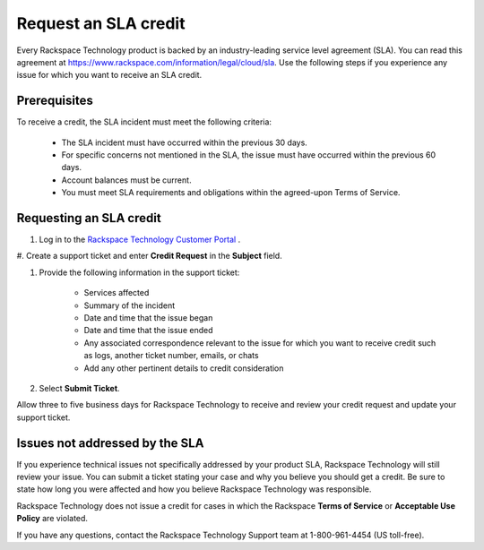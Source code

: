 
=====================
Request an SLA credit
=====================

Every Rackspace Technology product is backed by an
industry-leading service level agreement (SLA).
You can read this agreement at
`https://www.rackspace.com/information/legal/cloud/sla <https://www.rackspace.com/information/legal/cloud/sla>`_.
Use the following steps if you experience any issue
for which you want to receive an SLA credit.

Prerequisites
~~~~~~~~~~~~~

To receive a credit, the SLA incident must meet
the following criteria:

    - The SLA incident must have occurred within the previous 30 days.
    - For specific concerns not mentioned in the SLA, the issue
      must have occurred within the previous 60 days.
    - Account balances must be current.
    - You must meet SLA requirements and obligations
      within the agreed-upon Terms of Service.


Requesting an SLA credit
~~~~~~~~~~~~~~~~~~~~~~~~

#. Log in to the
   `Rackspace Technology Customer Portal <login.rackspace.com>`_ .

#. Create a support ticket and enter **Credit Request**
in the **Subject** field.

#. Provide the following information in the support ticket:

    - Services affected
    - Summary of the incident
    - Date and time that the issue began
    - Date and time that the issue ended
    - Any associated correspondence relevant
      to the issue for which you want to receive
      credit such as logs, another ticket number, emails, or chats
    - Add any other pertinent details to credit consideration

#. Select **Submit Ticket**.

Allow three to five business days for Rackspace Technology
to receive and review your credit request
and update your support ticket.

Issues not addressed by the SLA
~~~~~~~~~~~~~~~~~~~~~~~~~~~~~~~

If you experience technical issues not specifically
addressed by your product SLA,
Rackspace Technology will still review your issue.
You can submit a ticket stating your case
and why you believe you should get a credit.
Be sure to state how long you were
affected and how you believe Rackspace
Technology was responsible.

Rackspace Technology does not issue a credit for cases in
which the Rackspace **Terms of Service** or
**Acceptable Use Policy** are violated.

If you have any questions, contact the Rackspace
Technology Support team at 1-800-961-4454 (US toll-free).
